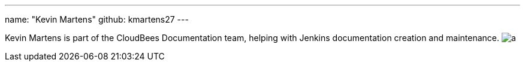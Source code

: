 ---
name: "Kevin Martens"
github: kmartens27
---

Kevin Martens is part of the CloudBees Documentation team, helping with Jenkins documentation creation and maintenance.
image:https://static.scarf.sh/a.png?x-pxid=e010adc8-3614-41ef-b7e8-2f42328e8962&page=authors-kmartens27[]
